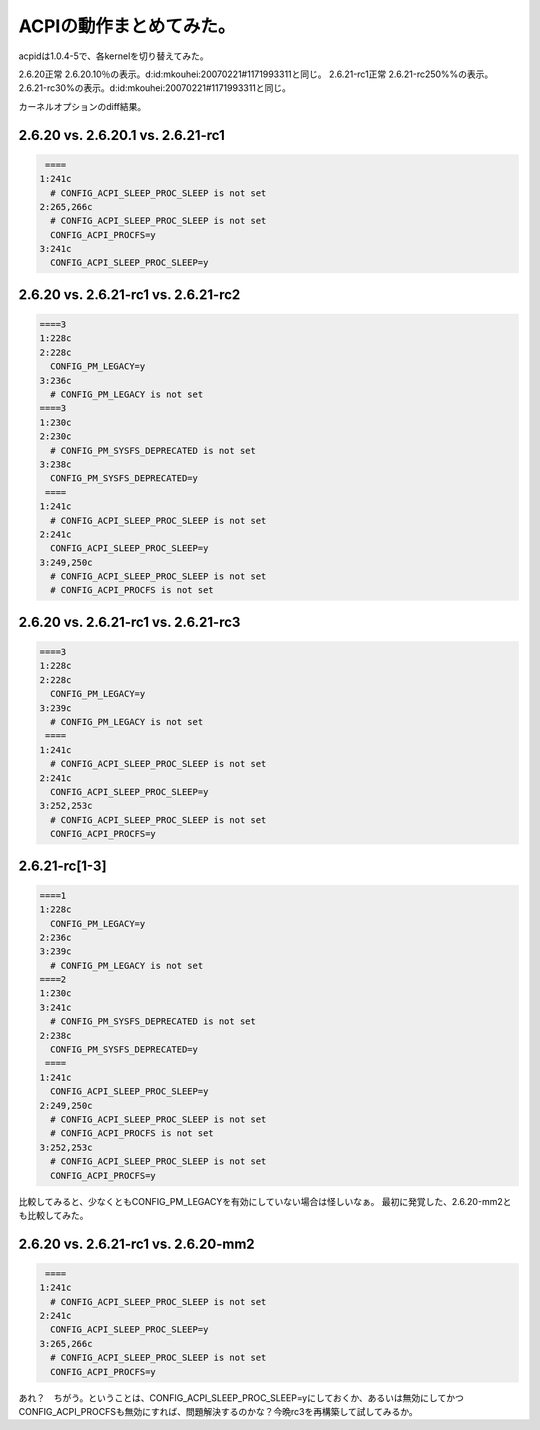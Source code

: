 ﻿ACPIの動作まとめてみた。
############################


acpidは1.0.4-5で、各kernelを切り替えてみた。

2.6.20正常
2.6.20.10％の表示。d:id:mkouhei:20070221#1171993311と同じ。
2.6.21-rc1正常
2.6.21-rc250%%の表示。
2.6.21-rc30%の表示。d:id:mkouhei:20070221#1171993311と同じ。

カーネルオプションのdiff結果。

2.6.20 vs. 2.6.20.1 vs. 2.6.21-rc1
****************************************************************



.. code-block:: none

    ====
   1:241c
     # CONFIG_ACPI_SLEEP_PROC_SLEEP is not set
   2:265,266c
     # CONFIG_ACPI_SLEEP_PROC_SLEEP is not set
     CONFIG_ACPI_PROCFS=y
   3:241c
     CONFIG_ACPI_SLEEP_PROC_SLEEP=y



2.6.20 vs. 2.6.21-rc1 vs. 2.6.21-rc2
********************************************************************



.. code-block:: none

   ====3
   1:228c
   2:228c
     CONFIG_PM_LEGACY=y
   3:236c
     # CONFIG_PM_LEGACY is not set
   ====3
   1:230c
   2:230c
     # CONFIG_PM_SYSFS_DEPRECATED is not set
   3:238c
     CONFIG_PM_SYSFS_DEPRECATED=y
    ====
   1:241c
     # CONFIG_ACPI_SLEEP_PROC_SLEEP is not set
   2:241c
     CONFIG_ACPI_SLEEP_PROC_SLEEP=y
   3:249,250c
     # CONFIG_ACPI_SLEEP_PROC_SLEEP is not set
     # CONFIG_ACPI_PROCFS is not set



2.6.20 vs. 2.6.21-rc1 vs. 2.6.21-rc3
********************************************************************



.. code-block:: none

   ====3
   1:228c
   2:228c
     CONFIG_PM_LEGACY=y
   3:239c
     # CONFIG_PM_LEGACY is not set
    ====
   1:241c
     # CONFIG_ACPI_SLEEP_PROC_SLEEP is not set
   2:241c
     CONFIG_ACPI_SLEEP_PROC_SLEEP=y
   3:252,253c
     # CONFIG_ACPI_SLEEP_PROC_SLEEP is not set
     CONFIG_ACPI_PROCFS=y



2.6.21-rc[1-3]
************************



.. code-block:: none

   ====1
   1:228c
     CONFIG_PM_LEGACY=y
   2:236c
   3:239c
     # CONFIG_PM_LEGACY is not set
   ====2
   1:230c
   3:241c
     # CONFIG_PM_SYSFS_DEPRECATED is not set
   2:238c
     CONFIG_PM_SYSFS_DEPRECATED=y
    ====
   1:241c
     CONFIG_ACPI_SLEEP_PROC_SLEEP=y
   2:249,250c
     # CONFIG_ACPI_SLEEP_PROC_SLEEP is not set
     # CONFIG_ACPI_PROCFS is not set
   3:252,253c
     # CONFIG_ACPI_SLEEP_PROC_SLEEP is not set
     CONFIG_ACPI_PROCFS=y


比較してみると、少なくともCONFIG_PM_LEGACYを有効にしていない場合は怪しいなぁ。
最初に発覚した、2.6.20-mm2とも比較してみた。

2.6.20 vs. 2.6.21-rc1 vs. 2.6.20-mm2
********************************************************************



.. code-block:: none

    ====
   1:241c
     # CONFIG_ACPI_SLEEP_PROC_SLEEP is not set
   2:241c
     CONFIG_ACPI_SLEEP_PROC_SLEEP=y
   3:265,266c
     # CONFIG_ACPI_SLEEP_PROC_SLEEP is not set
     CONFIG_ACPI_PROCFS=y


あれ？　ちがう。ということは、CONFIG_ACPI_SLEEP_PROC_SLEEP=yにしておくか、あるいは無効にしてかつCONFIG_ACPI_PROCFSも無効にすれば、問題解決するのかな？今晩rc3を再構築して試してみるか。



.. author:: mkouhei
.. categories:: MacBook, Unix/Linux, 
.. tags::


